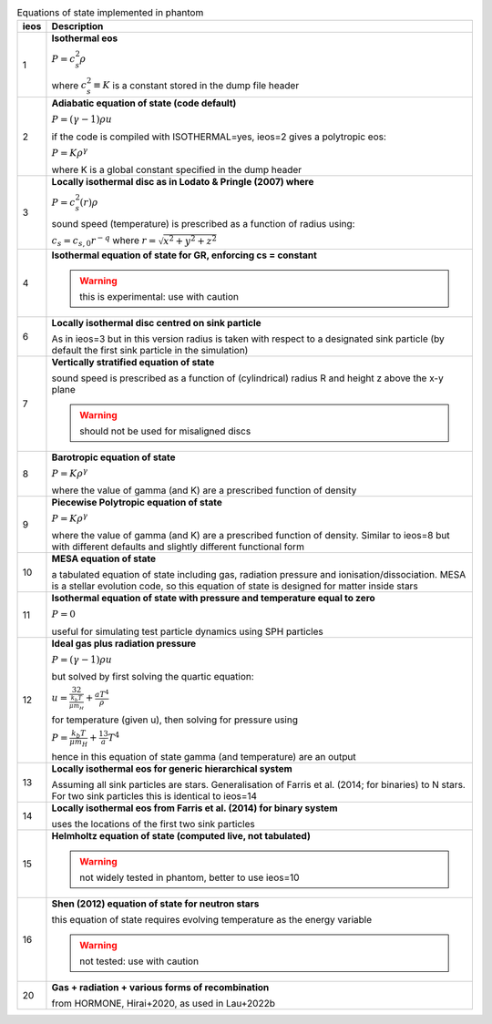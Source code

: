 .. table:: Equations of state implemented in phantom
   :widths: auto

   +-----------+----------------------------------------------------------------------------------+
   | ieos      | Description                                                                      | 
   +===========+==================================================================================+
   | 1         | **Isothermal eos**                                                               |
   |           |                                                                                  |
   |           | :math:`P = c_s^2 \rho`                                                           |
   |           |                                                                                  |
   |           | where :math:`c_s^2 \equiv K` is a constant stored in the dump file header        |
   |           |                                                                                  |
   +-----------+----------------------------------------------------------------------------------+
   | 2         | **Adiabatic equation of state (code default)**                                   |
   |           |                                                                                  |
   |           | :math:`P = (\gamma - 1) \rho u`                                                  |
   |           |                                                                                  |
   |           | if the code is compiled with ISOTHERMAL=yes, ieos=2 gives a polytropic eos:      |
   |           |                                                                                  |
   |           | :math:`P = K \rho^\gamma`                                                        |
   |           |                                                                                  |
   |           | where K is a global constant specified in the dump header                        |
   |           |                                                                                  |
   +-----------+----------------------------------------------------------------------------------+
   | 3         | **Locally isothermal disc as in Lodato & Pringle (2007) where**                  |
   |           |                                                                                  |
   |           | :math:`P = c_s^2 (r) \rho`                                                       |
   |           |                                                                                  |
   |           | sound speed (temperature) is prescribed as a function of radius using:           |
   |           |                                                                                  |
   |           | :math:`c_s = c_{s,0} r^{-q}` where :math:`r = \sqrt{x^2 + y^2 + z^2}`            |
   |           |                                                                                  |
   +-----------+----------------------------------------------------------------------------------+
   | 4         | **Isothermal equation of state for GR, enforcing cs = constant**                 |
   |           |                                                                                  |
   |           | .. WARNING:: this is experimental: use with caution                              |
   |           |                                                                                  |
   +-----------+----------------------------------------------------------------------------------+
   | 6         | **Locally isothermal disc centred on sink particle**                             |
   |           |                                                                                  |
   |           | As in ieos=3 but in this version radius is taken with respect to a designated    |
   |           | sink particle (by default the first sink particle in the simulation)             |
   |           |                                                                                  |
   +-----------+----------------------------------------------------------------------------------+
   | 7         | **Vertically stratified equation of state**                                      |
   |           |                                                                                  |
   |           | sound speed is prescribed as a function of (cylindrical) radius R and            |
   |           | height z above the x-y plane                                                     |
   |           |                                                                                  |
   |           | .. WARNING:: should not be used for misaligned discs                             |
   |           |                                                                                  |
   +-----------+----------------------------------------------------------------------------------+
   | 8         | **Barotropic equation of state**                                                 |
   |           |                                                                                  |
   |           | :math:`P = K \rho^\gamma`                                                        |
   |           |                                                                                  |
   |           | where the value of gamma (and K) are a prescribed function of density            |
   |           |                                                                                  |
   +-----------+----------------------------------------------------------------------------------+
   | 9         | **Piecewise Polytropic equation of state**                                       |
   |           |                                                                                  |
   |           | :math:`P = K \rho^\gamma`                                                        |
   |           |                                                                                  |
   |           | where the value of gamma (and K) are a prescribed function of density.           |
   |           | Similar to ieos=8 but with different defaults and slightly different             |
   |           | functional form                                                                  |
   |           |                                                                                  |
   +-----------+----------------------------------------------------------------------------------+
   | 10        | **MESA equation of state**                                                       |
   |           |                                                                                  |
   |           | a tabulated equation of state including gas, radiation pressure                  |
   |           | and ionisation/dissociation. MESA is a stellar evolution code, so                |
   |           | this equation of state is designed for matter inside stars                       |
   |           |                                                                                  |
   +-----------+----------------------------------------------------------------------------------+
   | 11        | **Isothermal equation of state with pressure and temperature equal to zero**     |
   |           |                                                                                  |
   |           | :math:`P = 0`                                                                    |
   |           |                                                                                  |
   |           | useful for simulating test particle dynamics using SPH particles                 |
   |           |                                                                                  |
   +-----------+----------------------------------------------------------------------------------+
   | 12        | **Ideal gas plus radiation pressure**                                            |
   |           |                                                                                  |
   |           | :math:`P = (\gamma - 1) \rho u`                                                  |
   |           |                                                                                  |
   |           | but solved by first solving the quartic equation:                                |
   |           |                                                                                  |
   |           | :math:`u = \frac32 \frac{k_b T}{\mu m_H} + \frac{a T^4}{\rho}`                   |
   |           |                                                                                  |
   |           | for temperature (given u), then solving for pressure using                       |
   |           |                                                                                  |
   |           | :math:`P = \frac{k_b T}{\mu m_H} + \frac13 a T^4`                                |
   |           |                                                                                  |
   |           | hence in this equation of state gamma (and temperature) are an output            |
   |           |                                                                                  |
   +-----------+----------------------------------------------------------------------------------+
   | 13        | **Locally isothermal eos for generic hierarchical system**                       |
   |           |                                                                                  |
   |           | Assuming all sink particles are stars.                                           |
   |           | Generalisation of Farris et al. (2014; for binaries) to N stars.                 |
   |           | For two sink particles this is identical to ieos=14                              |
   |           |                                                                                  |
   +-----------+----------------------------------------------------------------------------------+
   | 14        | **Locally isothermal eos from Farris et al. (2014) for binary system**           |
   |           |                                                                                  |
   |           | uses the locations of the first two sink particles                               |
   |           |                                                                                  |
   +-----------+----------------------------------------------------------------------------------+
   | 15        | **Helmholtz equation of state (computed live, not tabulated)**                   |
   |           |                                                                                  |
   |           | .. WARNING:: not widely tested in phantom, better to use ieos=10                 |
   |           |                                                                                  |
   +-----------+----------------------------------------------------------------------------------+
   | 16        | **Shen (2012) equation of state for neutron stars**                              |
   |           |                                                                                  |
   |           | this equation of state requires evolving temperature as the energy variable      |
   |           |                                                                                  |
   |           | .. WARNING:: not tested: use with caution                                        |
   |           |                                                                                  |
   +-----------+----------------------------------------------------------------------------------+
   | 20        | **Gas + radiation + various forms of recombination**                             |
   |           |                                                                                  |
   |           | from HORMONE, Hirai+2020, as used in Lau+2022b                                   |
   |           |                                                                                  |
   +-----------+----------------------------------------------------------------------------------+
